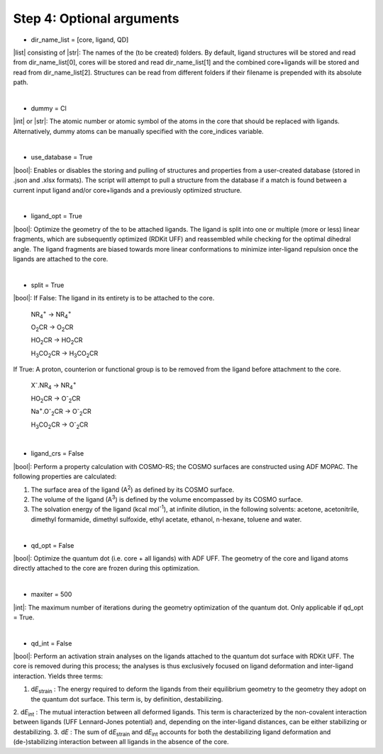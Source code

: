 =====
Step 4:		Optional arguments
=====

- dir_name_list = [core, ligand, QD]
|list| consisting of |str|: 
The names of the (to be created) folders.
By default, ligand structures will be stored and read from dir_name_list[0], cores will be stored and read dir_name_list[1] and the combined core+ligands will be stored and read from dir_name_list[2].
Structures can be read from different folders if their filename is prepended with its absolute path.

|

- dummy = Cl
|int| or |str|:
The atomic number or atomic symbol of the atoms in the core that should be replaced with ligands. 
Alternatively, dummy atoms can be manually specified with the core_indices variable.

|

- use_database = True
|bool|:
Enables or disables the storing and pulling of structures and properties from a user-created database (stored in .json and .xlsx formats). The script will attempt to pull a structure from the database if a match is found between a current input ligand and/or core+ligands and a previously optimized structure.

|

- ligand_opt = True
|bool|:
Optimize the geometry of the to be attached ligands. 
The ligand is split into one or multiple (more or less) linear fragments, which are subsequently optimized (RDKit UFF) and reassembled while checking for the optimal dihedral angle. The ligand fragments are biased towards more linear conformations to minimize inter-ligand repulsion once the ligands are attached to the core.


|

- split = True
|bool|:
If False: The ligand in its entirety is to be attached to the core.

    NR\ :sub:`4`\ :sup:`+` \                    ->     NR\ :sub:`4`\ :sup:`+` \
    
    O\ :sub:`2`\CR                              ->     O\ :sub:`2`\CR
    
    HO\ :sub:`2`\CR                             ->     HO\ :sub:`2`\CR
    
    H\ :sub:`3`\CO\ :sub:`2`\CR                 ->     H\ :sub:`3`\CO\ :sub:`2`\CR

If True: A proton, counterion or functional group is to be removed from the ligand before attachment to the core.

    X\ :sup:`-`\.NR\ :sub:`4`\                  ->     NR\ :sub:`4`\ :sup:`+` \
    
    HO\ :sub:`2`\CR                             ->     O\ :sup:`-`\ :sub:`2`\CR
    
    Na\ :sup:`+`\.O\ :sup:`-`\ :sub:`2`\CR	    -> 	O\ :sup:`-`\ :sub:`2`\CR
    
    H\ :sub:`3`\CO\ :sub:`2`\CR                 ->     O\ :sup:`-`\ :sub:`2`\CR

|

- ligand_crs = False
|bool|:
Perform a property calculation with COSMO-RS; the COSMO surfaces are constructed using ADF MOPAC.
The following properties are calculated:
    
1. The surface area of the ligand (A\ :sup:`2`\) as defined by its COSMO surface.
    
2. The volume of the ligand (A\ :sup:`3`\) is defined by the volume encompassed by its COSMO surface.
    
3. The solvation energy of the ligand (kcal mol\ :sup:`-1`\), at infinite dilution, in the following solvents: acetone, acetonitrile, dimethyl formamide, dimethyl sulfoxide, ethyl acetate, ethanol, n-hexane, toluene and water.

|

- qd_opt = False
|bool|:
Optimize the quantum dot (i.e. core + all ligands) with ADF UFF.
The geometry of the core and ligand atoms directly attached to the core are frozen during this optimization.

|

- maxiter = 500
|int|:
The maximum number of iterations during the geometry optimization of the quantum dot.
Only applicable if qd_opt = True.

|

- qd_int = False
|bool|:
Perform an activation strain analyses on the ligands attached to the quantum dot surface with RDKit UFF. 
The core is removed during this process; the analyses is thus exclusively focused on ligand deformation and inter-ligand interaction.
Yields three terms:

1.  d\ *E*\ :sub:`strain`\  : 	The energy required to deform the ligands from their equilibrium geometry to the geometry they adopt on the quantum dot surface. This term is, by definition, destabilizing.
2.  d\ *E*\ :sub:`int`\  :	The mutual interaction between all deformed ligands. 
This term is characterized by the non-covalent interaction between ligands (UFF Lennard-Jones potential) and, depending on the inter-ligand distances, can be either stabilizing or destabilizing.
3.  d\ *E* :	The sum of d\ *E*\ :sub:`strain`\  and d\ *E*\ :sub:`int`\  accounts for both the destabilizing ligand deformation and (de-)stabilizing interaction between all ligands in the absence of the core.
